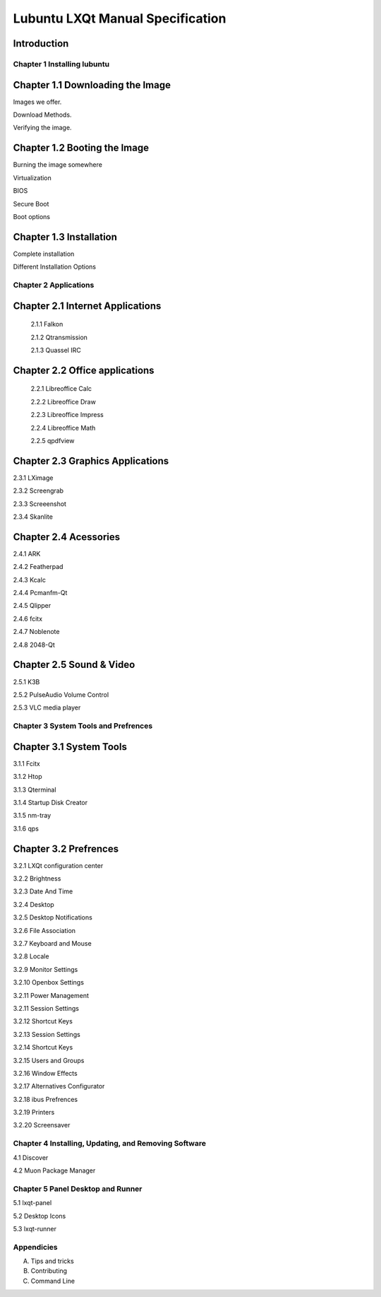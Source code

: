 =================================
Lubuntu LXQt Manual Specification
=================================

Introduction
------------

----------------------------
Chapter 1 Installing lubuntu
----------------------------


Chapter 1.1 Downloading the Image
---------------------------------

Images we offer.

Download Methods.

Verifying the image.

Chapter 1.2 Booting the Image
-----------------------------

Burning the image somewhere

Virtualization

BIOS

Secure Boot

Boot options

Chapter 1.3 Installation
------------------------

Complete installation 

Different Installation Options

----------------------
Chapter 2 Applications
----------------------

Chapter 2.1 Internet Applications
---------------------------------

 2.1.1 Falkon

 2.1.2 Qtransmission

 2.1.3 Quassel IRC

Chapter 2.2 Office applications
-------------------------------

 2.2.1 Libreoffice Calc

 2.2.2 Libreoffice Draw

 2.2.3 Libreoffice Impress

 2.2.4 Libreoffice Math

 2.2.5 qpdfview

Chapter 2.3 Graphics Applications
---------------------------------

2.3.1 LXimage

2.3.2 Screengrab

2.3.3 Screeenshot

2.3.4 Skanlite

Chapter 2.4 Acessories
----------------------

2.4.1 ARK 

2.4.2 Featherpad

2.4.3 Kcalc

2.4.4 Pcmanfm-Qt

2.4.5 Qlipper

2.4.6 fcitx

2.4.7 Noblenote

2.4.8 2048-Qt


Chapter 2.5 Sound & Video
-------------------------

2.5.1 K3B

2.5.2 PulseAudio Volume Control

2.5.3 VLC media player

-------------------------------------
Chapter 3 System Tools and Prefrences 
-------------------------------------

Chapter 3.1 System Tools
------------------------

3.1.1 Fcitx

3.1.2 Htop

3.1.3 Qterminal

3.1.4 Startup Disk Creator

3.1.5 nm-tray

3.1.6 qps

Chapter 3.2 Prefrences
----------------------

3.2.1 LXQt configuration center 

3.2.2 Brightness

3.2.3 Date And Time

3.2.4 Desktop 

3.2.5 Desktop Notifications

3.2.6 File Association

3.2.7 Keyboard and Mouse

3.2.8 Locale

3.2.9 Monitor Settings

3.2.10 Openbox Settings

3.2.11 Power Management

3.2.11 Session Settings

3.2.12 Shortcut Keys

3.2.13 Session Settings 

3.2.14 Shortcut Keys

3.2.15 Users and Groups

3.2.16 Window Effects

3.2.17 Alternatives Configurator

3.2.18 ibus Prefrences

3.2.19 Printers

3.2.20 Screensaver

------------------------------------------------------
Chapter 4 Installing, Updating, and Removing  Software
------------------------------------------------------

4.1 Discover

4.2 Muon Package Manager

----------------------------------
Chapter 5 Panel Desktop and Runner
----------------------------------

5.1 lxqt-panel

5.2 Desktop Icons

5.3 lxqt-runner

-----------
Appendicies
-----------

A. Tips and tricks

B. Contributing

C. Command Line


